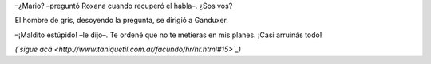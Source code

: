 .. title: Máscara
.. date: 2008-06-24 06:53:02
.. tags: hielo rojo

–¿Mario? –preguntó Roxana cuando recuperó el habla–. ¿Sos vos?

El hombre de gris, desoyendo la pregunta, se dirigió a Ganduxer.

–¡Maldito estúpido! –le dijo–. Te ordené que no te metieras en mis planes. ¡Casi arruinás todo!

*(`sigue acá <http://www.taniquetil.com.ar/facundo/hr/hr.html#15>`_)*
